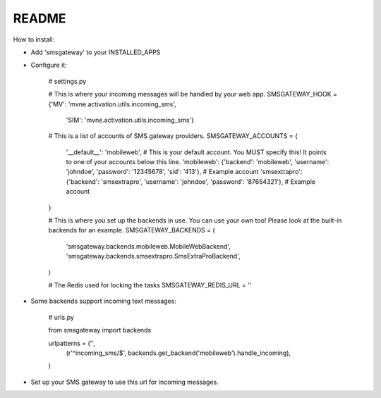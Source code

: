 README
------

How to install:

* Add 'smsgateway' to your INSTALLED_APPS
* Configure it:

    # settings.py

    # This is where your incoming messages will be handled by your web app.
    SMSGATEWAY_HOOK = {'MV': 'mvne.activation.utils.incoming_sms',
                       'SIM': 'mvne.activation.utils.incoming_sms'}

    # This is a list of accounts of SMS gateway providers.
    SMSGATEWAY_ACCOUNTS = {
        '__default__': 'mobileweb', # This is your default account. You MUST specify this! It points to one of your accounts below this line.
        'mobileweb': {'backend': 'mobileweb', 'username': 'johndoe', 'password': '12345678', 'sid': '413'}, # Example account
        'smsextrapro': {'backend': 'smsextrapro', 'username': 'johndoe', 'password': '87654321'}, # Example account
    }

    # This is where you set up the backends in use. You can use your own too! Please look at the built-in backends for an example.
    SMSGATEWAY_BACKENDS = (
        'smsgateway.backends.mobileweb.MobileWebBackend',
        'smsgateway.backends.smsextrapro.SmsExtraProBackend',
    )

    # The Redis used for locking the tasks
    SMSGATEWAY_REDIS_URL = ''

* Some backends support incoming text messages:

    # urls.py

    from smsgateway import backends

    urlpatterns = ('',
        (r'^incoming_sms/$', backends.get_backend('mobileweb').handle_incoming),
    )

* Set up your SMS gateway to use this url for incoming messages.
